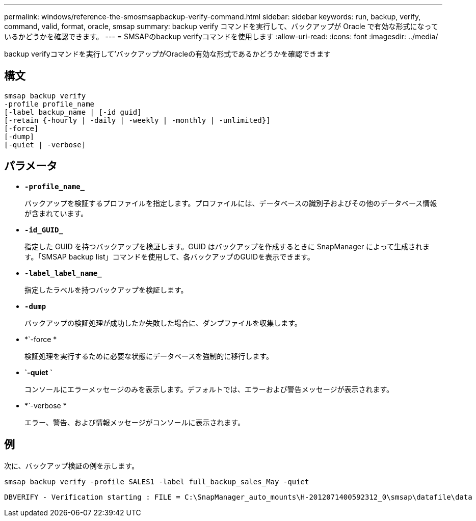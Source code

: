 ---
permalink: windows/reference-the-smosmsapbackup-verify-command.html 
sidebar: sidebar 
keywords: run, backup, verify, command, valid, format, oracle, smsap 
summary: backup verify コマンドを実行して、バックアップが Oracle で有効な形式になっているかどうかを確認できます。 
---
= SMSAPのbackup verifyコマンドを使用します
:allow-uri-read: 
:icons: font
:imagesdir: ../media/


[role="lead"]
backup verifyコマンドを実行して'バックアップがOracleの有効な形式であるかどうかを確認できます



== 構文

[listing]
----
smsap backup verify
-profile profile_name
[-label backup_name | [-id guid]
[-retain {-hourly | -daily | -weekly | -monthly | -unlimited}]
[-force]
[-dump]
[-quiet | -verbose]
----


== パラメータ

* *`-profile_name_`*
+
バックアップを検証するプロファイルを指定します。プロファイルには、データベースの識別子およびその他のデータベース情報が含まれています。

* *`-id_GUID_`*
+
指定した GUID を持つバックアップを検証します。GUID はバックアップを作成するときに SnapManager によって生成されます。「SMSAP backup list」コマンドを使用して、各バックアップのGUIDを表示できます。

* *`-label_label_name_`*
+
指定したラベルを持つバックアップを検証します。

* *`-dump`*
+
バックアップの検証処理が成功したか失敗した場合に、ダンプファイルを収集します。

* *`-force *
+
検証処理を実行するために必要な状態にデータベースを強制的に移行します。

* *`-quiet `*
+
コンソールにエラーメッセージのみを表示します。デフォルトでは、エラーおよび警告メッセージが表示されます。

* *`-verbose *
+
エラー、警告、および情報メッセージがコンソールに表示されます。





== 例

次に、バックアップ検証の例を示します。

[listing]
----
smsap backup verify -profile SALES1 -label full_backup_sales_May -quiet
----
[listing]
----
DBVERIFY - Verification starting : FILE = C:\SnapManager_auto_mounts\H-2012071400592312_0\smsap\datafile\data
----